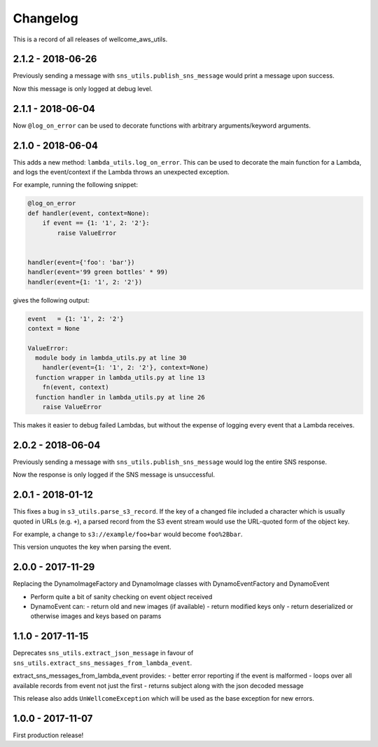=========
Changelog
=========

This is a record of all releases of wellcome_aws_utils.

------------------
2.1.2 - 2018-06-26
------------------

Previously sending a message with ``sns_utils.publish_sns_message`` would
print a message upon success.

Now this message is only logged at debug level.

------------------
2.1.1 - 2018-06-04
------------------

Now ``@log_on_error`` can be used to decorate functions with arbitrary arguments/keyword arguments.

------------------
2.1.0 - 2018-06-04
------------------

This adds a new method: ``lambda_utils.log_on_error``.  This can be used to
decorate the main function for a Lambda, and logs the event/context if the
Lambda throws an unexpected exception.

For example, running the following snippet:

.. code-block:: python

   @log_on_error
   def handler(event, context=None):
       if event == {1: '1', 2: '2'}:
           raise ValueError


   handler(event={'foo': 'bar'})
   handler(event='99 green bottles' * 99)
   handler(event={1: '1', 2: '2'})

gives the following output:

.. code-block::

   event   = {1: '1', 2: '2'}
   context = None

   ValueError:
     module body in lambda_utils.py at line 30
       handler(event={1: '1', 2: '2'}, context=None)
     function wrapper in lambda_utils.py at line 13
       fn(event, context)
     function handler in lambda_utils.py at line 26
       raise ValueError

This makes it easier to debug failed Lambdas, but without the expense of
logging every event that a Lambda receives.

------------------
2.0.2 - 2018-06-04
------------------

Previously sending a message with ``sns_utils.publish_sns_message`` would
log the entire SNS response.

Now the response is only logged if the SNS message is unsuccessful.

------------------
2.0.1 - 2018-01-12
------------------

This fixes a bug in ``s3_utils.parse_s3_record``.  If the key of a changed
file included a character which is usually quoted in URLs (e.g. ``+``),
a parsed record from the S3 event stream would use the URL-quoted form
of the object key.

For example, a change to ``s3://example/foo+bar`` would become ``foo%2Bbar``.

This version unquotes the key when parsing the event.

------------------
2.0.0 - 2017-11-29
------------------

Replacing the DynamoImageFactory and DynamoImage classes with DynamoEventFactory and DynamoEvent

- Perform quite a bit of sanity checking on event object received
- DynamoEvent can:
  - return old and new images (if available)
  - return modified keys only
  - return deserialized or otherwise images and keys based on params

------------------
1.1.0 - 2017-11-15
------------------

Deprecates ``sns_utils.extract_json_message`` in favour of ``sns_utils.extract_sns_messages_from_lambda_event``.

extract_sns_messages_from_lambda_event provides:
- better error reporting if the event is malformed
- loops over all available records from event not just the first
- returns subject along with the json decoded message

This release also adds ``UnWellcomeException`` which will be used as the base exception for new errors.

------------------
1.0.0 - 2017-11-07
------------------

First production release!
